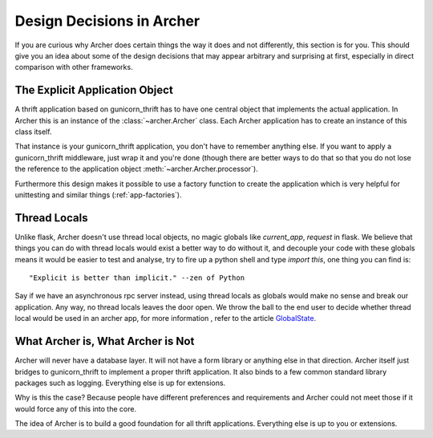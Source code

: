 .. _design:

Design Decisions in Archer
=========================

If you are curious why Archer does certain things the way it does and not
differently, this section is for you.  This should give you an idea about
some of the design decisions that may appear arbitrary and surprising at
first, especially in direct comparison with other frameworks.


The Explicit Application Object
-------------------------------

A thrift application based on gunicorn_thrift has to have one central
object that implements the actual application.  In Archer this is an
instance of the :class:`~archer.Archer` class.  Each Archer application has
to create an instance of this class itself.


That instance is your gunicorn_thrift application, you don't have to remember anything else.  If you
want to apply a gunicorn_thrift middleware, just wrap it and you're done (though
there are better ways to do that so that you do not lose the reference
to the application object :meth:`~archer.Archer.processor`).

Furthermore this design makes it possible to use a factory function to
create the application which is very helpful for unittesting and similar
things (:ref:`app-factories`).


Thread Locals
-------------

Unlike flask, Archer doesn't use thread local objects, no magic globals
like `current_app`,  `request` in flask.
We believe that things you can do with thread locals would exist a
better way to do without it, and decouple your code with these globals
means it would be easier to test and analyse, try to fire up a python
shell and type `import this`, one thing you can find is::

     "Explicit is better than implicit." --zen of Python

Say if we have an asynchronous rpc server instead, using thread locals
as globals would make no sense and break our application. Any way,
no thread locals leaves the door open.
We throw the ball to the end user to decide whether thread local would
be used in an archer app, for more information , refer to the article `GlobalState <https://code.djangoproject.com/wiki/GlobalState>`_.




What Archer is, What Archer is Not
--------------------------------


Archer will never have a database layer.  It will not have a form library
or anything else in that direction.  Archer itself just bridges to gunicorn_thrift
to implement a proper thrift application.
It also binds to a few common standard library packages such as logging.
Everything else is up for extensions.

Why is this the case?  Because people have different preferences and
requirements and Archer could not meet those if it would force any of this
into the core.

The idea of Archer is to build a good foundation for all thrift applications.
Everything else is up to you or extensions.
